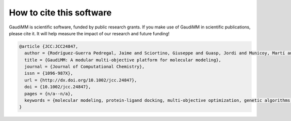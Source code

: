 .. GaudiMM: Genetic Algorithms with Unrestricted
   Descriptors for Intuitive Molecular Modeling
   
   https://github.com/insilichem/gaudi
  
   Copyright 2017 Jaime Rodriguez-Guerra, Jean-Didier Marechal
   
   Licensed under the Apache License, Version 2.0 (the "License");
   you may not use this file except in compliance with the License.
   You may obtain a copy of the License at
   
        http://www.apache.org/licenses/LICENSE-2.0
   
   Unless required by applicable law or agreed to in writing, software
   distributed under the License is distributed on an "AS IS" BASIS,
   WITHOUT WARRANTIES OR CONDITIONS OF ANY KIND, either express or implied.
   See the License for the specific language governing permissions and
   limitations under the License.


How to cite this software
=========================

GaudiMM is scientific software, funded by public research grants. If you make use of GaudiMM in scientific publications, please cite it. It will help measure the impact of our research and future funding!

.. code-block:: latex
   
  @article {JCC:JCC24847,
    author = {Rodríguez-Guerra Pedregal, Jaime and Sciortino, Giuseppe and Guasp, Jordi and Municoy, Martí and Maréchal, Jean-Didier},
    title = {GaudiMM: A modular multi-objective platform for molecular modeling},
    journal = {Journal of Computational Chemistry},
    issn = {1096-987X},
    url = {http://dx.doi.org/10.1002/jcc.24847},
    doi = {10.1002/jcc.24847},
    pages = {n/a--n/a},
    keywords = {molecular modeling, protein-ligand docking, multi-objective optimization, genetic algorithms, metallopeptides},
  }